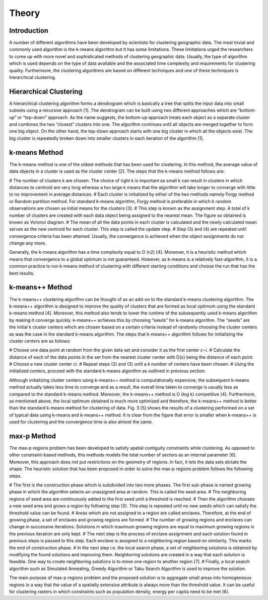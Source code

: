 *******
Theory
*******
Introduction
=============
A number of different algorithms have been developed by scientists for clustering geographic data. The most trivial and commonly used algorithm is the k-means algorithm but it has some limitations. These limitations urged the researchers to come up with more novel and sophisticated methods of clustering geographic data. Usually, the type of algorithm which is used depends on the type of data available and the associated time complexity and requirements for clustering quality. Furthermore, the clustering algorithms are based on different techniques and one of these techniques is hierarchical clustering.

Hierarchical Clustering
=======================
A hierarchical clustering algorithm forms a dendrogram which is basically a tree that splits the input data into small subsets using a recursive approach [1]. The dendrogram can be built using two different approaches which are “bottom-up” or “top-down” approach. As the name suggests, the bottom-up approach treats each object as a separate cluster and combines the two “closest” clusters into one. The algorithm continues until all objects are merged together to form one big object. On the other hand, the top-down approach starts with one big cluster in which all the objects exist. The big cluster is repeatedly broken down into smaller clusters in each iteration of the algorithm [1]. 

k-means Method
==============
The k-means method is one of the oldest methods that has been used for clustering. In this method, the average value of data objects in a cluster is used as the cluster center [2]. The steps that the k-means method follows are:

# The number of clusters k are chosen. The choice of right k is important as small k can result in clusters in which distances to centroid are very long whereas a too large k means that the algorithm will take longer to converge with little to no improvement in average distances.
# Each cluster is initialized by either of the two methods namely Forgy method or Random partition method. For standard k-means algorithm, Forgy method is preferable in which k random observations are chosen as initial means for the clusters [3].
# This step is known as the assignment step. A total of k number of clusters are created with each data object being assigned to the nearest mean. The figure so obtained is known as Voronoi diagram. 
# The mean of all the data points in each cluster is calculated and the newly calculated mean serves as the new centroid for each cluster. This step is called the update step.
# Step (3) and (4) are repeated until convergence criteria has been attained. Usually, the convergence is achieved when the object assignments do not change any more.

Generally, the k-means algorithm has a time complexity equal to O (n2) [4]. Moreover, it is a heuristic method which means that convergence to a global optimum is not guaranteed. However, as k-means is a relatively fast-algorithm, it is a common practice to run k-means method of clustering with different starting conditions and choose the run that has the best results.

k-means++ Method
==================
The k-means++ clustering algorithm can be thought of as an add-on to the standard k-means clustering algorithm. The k-means++ algorithm is designed to improve the quality of clusters that are formed as local optimum using the standard k-means method [4]. Moreover, this method also tends to lower the runtime of the subsequently used k-means algorithm by making it converge quickly. k-means++ achieves this by choosing “seeds” for k-means algorithm. The “seeds” are the initial k cluster centers which are chosen based on a certain criteria instead of randomly choosing the cluster centers as was the case in the standard k-means algorithm.
The steps that k-means++ algorithm follows for initializing the cluster centers are as follows:

# Choose one data point at random from the given data set and consider it as the first center c¬i.
# Calculate the distance of each of the data points in the set from the nearest cluster center with D(x) being the distance of each point.
# Choose a new cluster center ci.
# Repeat steps (2) and (3) until a k number of centers have been chosen.
# Using the initialized centers, proceed with the standard k-means algorithm as outlined in previous section.
	
Although initializing cluster centers using k-means++ method is computationally expensive, the subsequent k-means method actually takes less time to converge and as a result, the overall time taken to converge is usually less as compared to the standard k-means method. Moreover, the k-means++ method is O (log k) competitive [4]. Furthermore, as mentioned above, the local optimum obtained is much more optimized and therefore, the k-means++ method is better than the standard k-means method for clustering of data. Fig. 3 [5] shows the results of a clustering performed on a set of typical data using k-means and k-means++ method. It is clear from the figure that error is smaller when k-means++ is used for clustering and the convergence time is also almost the same.

max-p Method
=============
The max-p regions problem has been developed to satisfy spatial contiguity constraints while clustering. As opposed to other constraint-based methods, this methods models the total number of sectors as an internal parameter  [6]. Moreover, this approach does not put restrictions on the geometry of regions. In fact, it lets the data sets dictate the shape. The heuristic solution that has been proposed in order to solve the max-p regions problem follows the following steps.

# The first is the construction phase which is subdivided into two more phases. The first sub-phase is named growing phase in which the algorithm selects an unassigned area at random. This is called the seed area.
# The neighboring regions of seed area are continuously added to the first seed until a threshold is reached.
# Then the algorithm chooses a new seed area and grows a region by following step (2). This step is repeated until no new seeds which can satisfy the threshold value can be found.
# Areas which are not assigned to a region are called enclaves. Therefore, at the end of growing phase, a set of enclaves and growing regions are formed.
# The number of growing regions and enclaves can change in successive iterations. Solutions in which maximum growing regions are equal to maximum growing regions in the previous iteration are only kept.
# The next step is the process of enclave assignment and each solution found in previous steps is passed to this step. Each enclave is assigned to a neighboring region based on similarity. This marks the end of construction phase.
# In the next step i.e. the local search phase, a set of neighboring solutions is obtained by modifying the found solutions and improving them. Neighboring solutions are created in a way that each solution is feasible. One way to create neighboring solutions is to move one region to another region  [7].
# Finally, a local search algorithm such as Simulated Annealing, Greedy Algorithm or Tabu Search Algorithm is used to improve the solution.

The main purpose of max-p regions problem and the proposed solution is to aggregate small areas into homogeneous regions in a way that the value of a spatially extensive attribute is always more than the threshold value. It can be useful for clustering rasters in which constraints such as population density, energy per capita need to be met [6].


